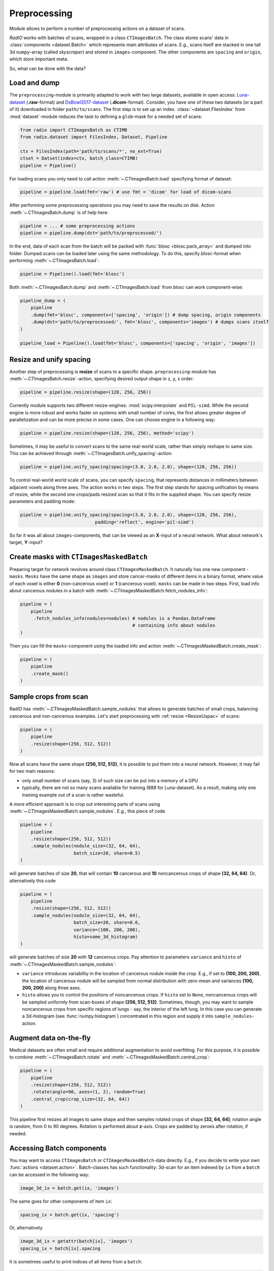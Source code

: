 
Preprocessing
=============

Module allows to perform a number of preprocessing actions on a dataset of scans.

`RadIO` works with batches of scans, wrapped in a class ``CTImagesBatch``.
The class stores scans' data in :class:`components <dataset.Batch>` which represents main attributes
of scans. E.g., scans itself are stacked in one
tall 3d ``numpy``-array (called `skyscraper`) and stored in ``images``-component. The other
components are ``spacing`` and ``origin``, which store important meta.

So, what can be done with the data?


Load and dump
-------------

The ``preprocessing``-module is primarily adapted to work with two
large datasets, available in open access: `Luna-dataset <https://luna16.grand-challenge.org/data/>`_
(**.raw**-format) and `DsBowl2017-dataset <https://www.kaggle.com/c/data-science-bowl-2017>`_ (**.dicom**-format).
Consider, you have one of these two datasets (or a part of it) downloaded in
folder ``path/to/scans``. The first step is to set up an index.
:class:`~dataset.FilesIndex` from :mod:`dataset`-module reduces the
task to defining a ``glob``-mask for a needed set of scans:

.. code-block:: python

    from radio import CTImagesBatch as CTIMB
    from radio.dataset import FilesIndex, Dataset, Pipeline

    ctx = FilesIndex(path='path/to/scans/*', no_ext=True)
    ctset = Datset(index=ctx, batch_class=CTIMB)
    pipeline = Pipeline()

For loading scans you only need to call action  :meth:`~.CTImagesBatch.load` specifying
format of dataset:

.. code-block:: python

    pipeline = pipeline.load(fmt='raw') # use fmt = 'dicom' for load of dicom-scans

After performing some preprocessing operations you may need to save the
results on disk. Action :meth:`~.CTImagesBatch.dump` is of help here:

.. code-block:: python

    pipeline = ... # some preprocessing actions
    pipeline = pipeline.dump(dst='path/to/preprocessed/')

In the end, data of each scan from the batch will be packed with
:func:`blosc <blosc.pack_array>` and dumped into folder.
Dumped scans can be loaded later using the same methodology.
To do this, specify `blosc`-format when performing :meth:`~.CTImagesBatch.load`:

.. code-block:: python

    pipeline = Pipeline().load(fmt='blosc')

Both :meth:`~.CTImagesBatch.dump` and :meth:`~.CTImagesBatch.load` from `blosc` can work component-wise:

.. code-block:: python

    pipeline_dump = (
        pipeline
        .dump(fmt='blosc', components=['spacing', 'origin']) # dump spacing, origin components
        .dump(dst='path/to/preprocessed/', fmt='blosc', components='images') # dumps scans itself
    )

    pipeline_load = Pipeline().load(fmt='blosc', components=['spacing', 'origin', 'images'])


.. _ResizeUspac:

Resize and unify spacing
------------------------

Another step of preprocessing is **resize** of scans to a specific shape.
``preprocessing``-module has :meth:`~.CTImagesBatch.resize`-action, specifying desired
output shape in z, y, x order:

.. code-block:: python

    pipeline = pipeline.resize(shape=(128, 256, 256))

Currently module supports two different resize-engines:
:mod:`scipy.interpolate` and ``PIL-simd``. While the second engine
is more robust and works faster on systems with small number
of cores, the first allows greater degree of parallelization
and can be more precise in some cases. One can choose engine
in a following way:

.. code-block:: python

    pipeline = pipeline.resize(shape=(128, 256, 256), method='scipy')

Sometimes, it may be useful to convert scans to the same real-world scale,
rather than simply reshape to same size.
This can be achieved through :meth:`~.CTImagesBatch.unify_spacing`-action:

.. code-block:: python

    pipeline = pipeline.unify_spacing(spacing=(3.0, 2.0, 2.0), shape=(128, 256, 256))

To control real-world world scale of scans, you can specify ``spacing``,
that represents distances in millimeters between adjacent voxels along three axes.
The action works in two steps. The first step stands for spacing
unification by means of resize, while the second one crops/pads
resized scan so that it fits in the supplied shape. You can specify
resize parameters and padding mode:

.. code-block:: python

    pipeline = pipeline.unify_spacing(spacing=(3.0, 2.0, 2.0), shape=(128, 256, 256),
                                padding='reflect', engine='pil-simd')

So far it was all about ``images``-components, that can be viewed as
an **X**-input of a neural network. What about network's target, **Y**-input?


Create masks with ``CTImagesMaskedBatch``
-----------------------------------------

Preparing target for network revolves around class ``CTImagesMaskedBatch``.
It naturally has one new component - ``masks``. ``Masks`` have the same
shape as ``images`` and store cancer-masks of different items
in a binary format, where value of each voxel is either **0** (non-cancerous voxel) or
**1** (cancerous voxel). ``masks`` can be made in two steps.
First, load info about cancerous nodules in a batch with :meth:`~.CTImagesMaskedBatch.fetch_nodules_info`:

.. code-block:: python

    pipeline = (
        pipeline
         .fetch_nodules_info(nodules=nodules) # nodules is a Pandas.DataFrame
                                              # containing info about nodules
    )

Then you can fill the ``masks``-component using the loaded info and action :meth:`~.CTImagesMaskedBatch.create_mask`:

.. code-block:: python

    pipeline = (
        pipeline
        .create_mask()
    )


.. _sample_crops_from_scan:

Sample crops from scan
----------------------

RadIO has :meth:`~.CTImagesMaskedBatch.sample_nodules` that allows to generate batches of small crops, balancing cancerous
and non-cancerous examples.
Let's start preprocessing with :ref:`resize <ResizeUspac>` of scans:

.. code-block:: python

    pipeline = (
        pipeline
        .resize(shape=(256, 512, 512))
    )

Now all scans have the same shape **(256, 512, 512)**, it is
possible to put them into a neural network. However, it may fail for two main reasons:

* only small number of scans (say, 3) of such size can be put into a memory of a GPU
* typically, there are not so many scans available for training (888 for Luna-dataset). As a result, making only one training example out of a scan is rather wasteful.

A more efficient approach is to crop out interesting parts of scans using :meth:`~.CTImagesMaskedBatch.sample_nodules`.
E.g., this piece of code

.. code-block:: python

    pipeline = (
        pipeline
        .resize(shape=(256, 512, 512))
        .sample_nodules(nodule_size=(32, 64, 64),
                        batch_size=20, share=0.5)
    )

will generate batches of size **20**, that will contain **10** cancerous and **10**
noncancerous crops of shape **(32, 64, 64)**. Or, alternatively this code

.. code-block:: python

    pipeline = (
        pipeline
        .resize(shape=(256, 512, 512))
        .sample_nodules(nodule_size=(32, 64, 64),
                        batch_size=20, share=0.6,
                        variance=(100, 200, 200),
                        histo=some_3d_histogram)
    )

will generate batches of size **20** with **12** cancerous crops. Pay attention to
parameters ``variance`` and ``histo`` of :meth:`~.CTImagesMaskedBatch.sample_nodules`:

* ``variance`` introduces variability in the location of cancerous nodule inside the crop. E.g., if set to **(100, 200, 200)**, the location of cancerous nodule will be sampled from normal distribution with zero-mean and variances **(100, 200, 200)** along three axes.

* ``histo`` allows you to control the positions of noncancerous crops. If ``histo`` set to ``None``, noncancerous crops will be sampled uniformly from scan-boxes of shape **(256, 512, 512)**. Sometimes, though, you may want to sample noncancerous crops from specific regions of lungs - say, the interior of the left lung. In this case you can generate a 3d-histogram (see :func:`numpy.histogram`) concentrated in this region and supply it into ``sample_nodules``-action.


Augment data on-the-fly
-----------------------

Medical datasets are often small and require additional augmentation to avoid overfitting. For this purpose, it is possible to combine
:meth:`~.CTImagesBatch.rotate` and :meth:`~.CTImagesMaskedBatch.central_crop`:

.. code-block:: python

    pipeline = (
        pipeline
        .resize(shape=(256, 512, 512))
        .rotate(angle=90, axes=(1, 2), random=True)
        .central_crop(crop_size=(32, 64, 64))
    )

This pipeline first resizes all images to same shape and then samples rotated crops of shape **[32, 64, 64]**;
rotation angle is random, from 0 to 90 degrees. Rotation is performed about **z**-axis.
Crops are padded by zeroes after rotation, if needed.


Accessing Batch components
--------------------------

You may want to access ``CTImagesBatch`` or ``CTImagesMaskedBatch``-data directly. E.g., if you decide to write your own :func:`actions <dataset.action>`.
Batch-classes has such functionality: 3d-scan for an item indexed by ``ix``
from a ``batch`` can be accessed in the following way:

.. code-block:: python

    image_3d_ix = batch.get(ix, 'images')

The same goes for other components of item ``ix``:

.. code-block:: python

    spacing_ix = batch.get(ix, 'spacing')

Or, alternatively

.. code-block:: python

    image_3d_ix = getattr(batch[ix], 'images')
    spacing_ix = batch[ix].spacing

It is sometimes useful to print indices of all items from a ``batch``:

.. code-block:: python

    print(batch.indices) # batch.indices is a list of indices of all items


Writing your own actions
------------------------

Now that you know how to work with components of :class:`~.CTImagesBatch`, you can write your own action. E.g., you need an
action, that subtracts mean-values of voxel densities from each scan. You can easily inherit one of
batch classes of **RadIO** (we suggest to use :class:`~.CTImagesMaskedBatch`) add make your action ``center`` a method of this
class, just like that:

.. code-block:: python

    from RadIO.dataset import action
    from RadIO import CTImagesMaskedBatch

    class CTImagesCustomBatch(CTImagesMaskedBatch):
        """ Ct-scans batch class with your own action """

        @action  # action-decorator allows you to chain your method with other actions in pipelines
        def center(self):
            """ Center values of pixels in each scan from batch """
            for ix in self.indices:
                mean_ix = np.mean(self.get(ix, 'images'))
                images_ix = getattr(self[ix], 'images')
                images_ix[:] -= mean_ix

            return self  # action must always return a batch-object

You can then chain your action ``center`` with other actions of :class:`~.CTImagesMaskedBatch`
to form custom preprocessing pipelines:

.. code-block:: python

    pipeline = (Pipeline()
                .load(fmt='blosc')  # load data
                .center()  # mean-normalize scans
                .sample_nodules(batch_size=20))  # sample cancerous and noncancerous crops

